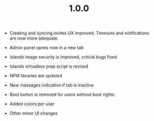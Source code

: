 #+TITLE: 1.0.0

- Creating and syncing invites UX improved. Timeouts and notifications are now
  more adequate.

- Admin panel opnes now in a new tab
- Islands image security is improved, critical bugs fixed
- Islands virtualbox prep script is revised
- NPM libraries are updated
- New messages indication if tab is inactive
- Boot button is removed for users without boot rights
- Added colors per user
- Other minor UI changes
